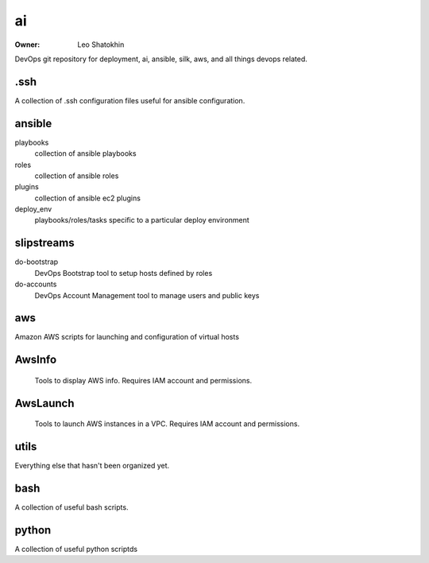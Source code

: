 =======
ai
=======
:Owner:
    Leo Shatokhin
DevOps git repository for deployment, ai, ansible, silk, aws, and all things devops related.

.ssh
----
A collection of .ssh configuration files useful for ansible configuration.

ansible
-------

playbooks
   collection of ansible playbooks
roles
   collection of ansible roles
plugins
   collection of ansible ec2 plugins
deploy_env
   playbooks/roles/tasks specific to a particular deploy environment

slipstreams
------
do-bootstrap
    DevOps Bootstrap tool to setup hosts defined by roles

do-accounts
    DevOps Account Management tool to manage users and public keys

aws
----
Amazon AWS scripts for launching and configuration of virtual hosts

AwsInfo
----
    Tools to display AWS info.  Requires IAM account and permissions.
AwsLaunch
----
    Tools to launch AWS instances in a VPC.  Requires IAM account and permissions.
utils
-----
Everything else that hasn't been organized yet.

bash
----
A collection of useful bash scripts.


python
----
A collection of useful python scriptds
